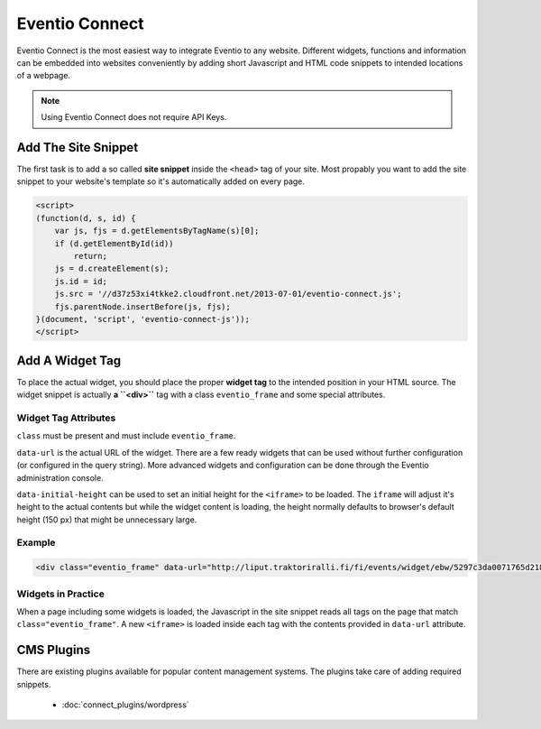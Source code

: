 Eventio Connect
***************

Eventio Connect is the most easiest way to integrate Eventio to any website.
Different widgets, functions and information can be embedded into websites
conveniently by adding short Javascript and HTML code snippets to
intended locations of a webpage.

.. note::

    Using Eventio Connect does not require API Keys.

Add The Site Snippet
====================

The first task is to add a so called **site snippet** inside the ``<head>`` tag of
your site. Most propably you want to add the site snippet to your website's
template so it's automatically added on every page.

.. code-block:: html

    <script>
    (function(d, s, id) {
        var js, fjs = d.getElementsByTagName(s)[0];
        if (d.getElementById(id))
            return;
        js = d.createElement(s);
        js.id = id;
        js.src = '//d37z53xi4tkke2.cloudfront.net/2013-07-01/eventio-connect.js';
        fjs.parentNode.insertBefore(js, fjs);
    }(document, 'script', 'eventio-connect-js'));
    </script>

Add A Widget Tag
================

To place the actual widget, you should place the proper **widget tag** to
the intended position in your HTML source. The widget snippet is actually
**a ``<div>``** tag with a class ``eventio_frame`` and some special attributes.

Widget Tag Attributes
---------------------

``class`` must be present and must include ``eventio_frame``.

``data-url`` is the actual URL of the widget. There are a few ready widgets that
can be used without further configuration (or configured in the query string).
More advanced widgets and configuration can be done through the Eventio
administration console.

``data-initial-height`` can be used to set an initial height for the ``<iframe>``
to be loaded. The ``iframe`` will adjust it's height to the actual contents
but while the widget content is loading, the height normally defaults to browser's
default height (150 px) that might be unnecessary large.

Example
-------

.. code-block:: html

    <div class="eventio_frame" data-url="http://liput.traktoriralli.fi/fi/events/widget/ebw/5297c3da0071765d218b456a/w" />

Widgets in Practice
-------------------

When a page including some widgets is loaded, the Javascript in the site snippet
reads all tags on the page that match ``class="eventio_frame"``.
A new ``<iframe>`` is loaded inside each tag with
the contents provided in ``data-url`` attribute.

CMS Plugins
===========

There are existing plugins available for popular content management systems. The
plugins take care of adding required snippets.

 * :doc:`connect_plugins/wordpress`